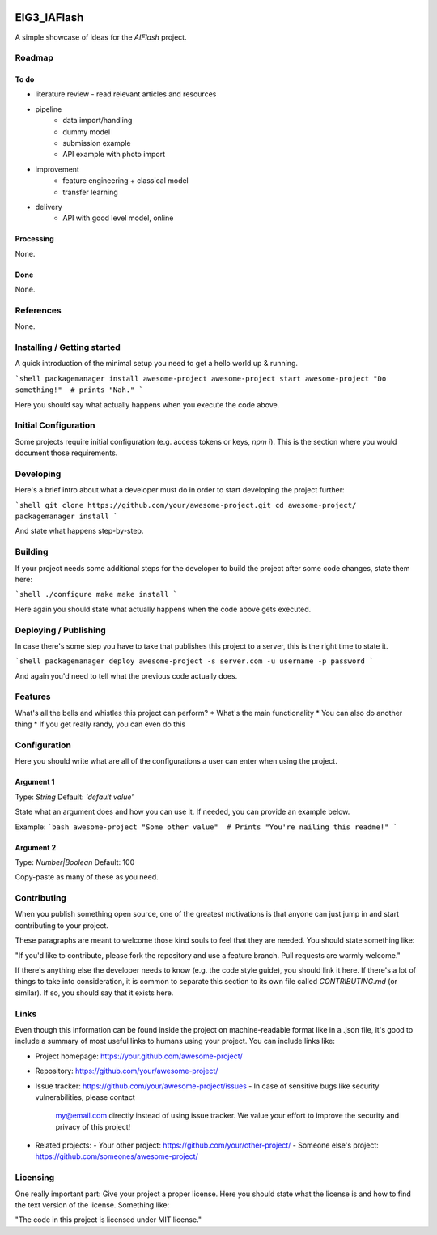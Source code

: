 
.. image:: logo.png


EIG3_IAFlash
============

A simple showcase of ideas for the `AIFlash` project.


Roadmap
+++++++


To do
-----

- literature review
  - read relevant articles and resources

- pipeline
	- data import/handling
	- dummy model
	- submission example
	- API example with photo import

- improvement
	- feature engineering + classical model
	- transfer learning

- delivery
	- API with good level model, online



Processing
----------

None.

Done
----

None.


References
++++++++++

None.



Installing / Getting started
++++++++++++++++++++++++++++

A quick introduction of the minimal setup you need to get a hello world up &
running.

```shell
packagemanager install awesome-project
awesome-project start
awesome-project "Do something!"  # prints "Nah."
```

Here you should say what actually happens when you execute the code above.

Initial Configuration
+++++++++++++++++++++

Some projects require initial configuration (e.g. access tokens or keys, `npm i`).
This is the section where you would document those requirements.

Developing
++++++++++

Here's a brief intro about what a developer must do in order to start developing
the project further:

```shell
git clone https://github.com/your/awesome-project.git
cd awesome-project/
packagemanager install
```

And state what happens step-by-step.


Building
++++++++

If your project needs some additional steps for the developer to build the
project after some code changes, state them here:

```shell
./configure
make
make install
```

Here again you should state what actually happens when the code above gets
executed.


Deploying / Publishing
++++++++++++++++++++++

In case there's some step you have to take that publishes this project to a
server, this is the right time to state it.

```shell
packagemanager deploy awesome-project -s server.com -u username -p password
```

And again you'd need to tell what the previous code actually does.

Features
++++++++

What's all the bells and whistles this project can perform?
* What's the main functionality
* You can also do another thing
* If you get really randy, you can even do this

Configuration
+++++++++++++

Here you should write what are all of the configurations a user can enter when
using the project.

Argument 1
----------

Type: `String`  
Default: `'default value'`

State what an argument does and how you can use it. If needed, you can provide
an example below.

Example:
```bash
awesome-project "Some other value"  # Prints "You're nailing this readme!"
```

Argument 2
----------

Type: `Number|Boolean`  
Default: 100

Copy-paste as many of these as you need.

Contributing
++++++++++++

When you publish something open source, one of the greatest motivations is that
anyone can just jump in and start contributing to your project.

These paragraphs are meant to welcome those kind souls to feel that they are
needed. You should state something like:

"If you'd like to contribute, please fork the repository and use a feature
branch. Pull requests are warmly welcome."

If there's anything else the developer needs to know (e.g. the code style
guide), you should link it here. If there's a lot of things to take into
consideration, it is common to separate this section to its own file called
`CONTRIBUTING.md` (or similar). If so, you should say that it exists here.

Links
+++++


Even though this information can be found inside the project on machine-readable
format like in a .json file, it's good to include a summary of most useful
links to humans using your project. You can include links like:

- Project homepage: https://your.github.com/awesome-project/
- Repository: https://github.com/your/awesome-project/
- Issue tracker: https://github.com/your/awesome-project/issues
  - In case of sensitive bugs like security vulnerabilities, please contact
    my@email.com directly instead of using issue tracker. We value your effort
    to improve the security and privacy of this project!
- Related projects:
  - Your other project: https://github.com/your/other-project/
  - Someone else's project: https://github.com/someones/awesome-project/


Licensing
+++++++++

One really important part: Give your project a proper license. Here you should
state what the license is and how to find the text version of the license.
Something like:

"The code in this project is licensed under MIT license."